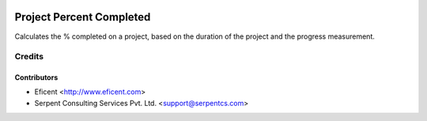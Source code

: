 .. image:: https://img.shields.io/badge/licence-AGPL--3-blue.svg
    :alt: License AGPL-3

=========================
Project Percent Completed
=========================
Calculates the % completed on a project, based on the duration of the
project and the progress measurement.

Credits
=======

Contributors
------------

* Eficent <http://www.eficent.com>
* Serpent Consulting Services Pvt. Ltd. <support@serpentcs.com>

